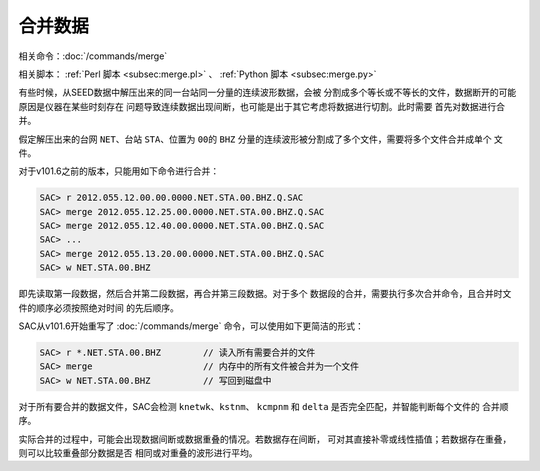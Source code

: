 合并数据
========

相关命令：\ :doc:`/commands/merge`

相关脚本： :ref:`Perl 脚本 <subsec:merge.pl>` 、 :ref:`Python 脚本 <subsec:merge.py>`

有些时候，从SEED数据中解压出来的同一台站同一分量的连续波形数据，会被
分割成多个等长或不等长的文件，数据断开的可能原因是仪器在某些时刻存在
问题导致连续数据出现间断，也可能是出于其它考虑将数据进行切割。此时需要
首先对数据进行合并。

假定解压出来的台网 ``NET``\ 、台站 ``STA``\ 、位置为 ``00``\ 的 ``BHZ``
分量的连续波形被分割成了多个文件，需要将多个文件合并成单个 文件。

对于v101.6之前的版本，只能用如下命令进行合并：

.. code:: bash

    SAC> r 2012.055.12.00.00.0000.NET.STA.00.BHZ.Q.SAC
    SAC> merge 2012.055.12.25.00.0000.NET.STA.00.BHZ.Q.SAC
    SAC> merge 2012.055.12.40.00.0000.NET.STA.00.BHZ.Q.SAC
    SAC> ...
    SAC> merge 2012.055.13.20.00.0000.NET.STA.00.BHZ.Q.SAC
    SAC> w NET.STA.00.BHZ

即先读取第一段数据，然后合并第二段数据，再合并第三段数据。对于多个
数据段的合并，需要执行多次合并命令，且合并时文件的顺序必须按照绝对时间
的先后顺序。

SAC从v101.6开始重写了 :doc:`/commands/merge`
命令，可以使用如下更简洁的形式：

.. code:: bash

    SAC> r *.NET.STA.00.BHZ        // 读入所有需要合并的文件
    SAC> merge                     // 内存中的所有文件被合并为一个文件
    SAC> w NET.STA.00.BHZ          // 写回到磁盘中

对于所有要合并的数据文件，SAC会检测 ``knetwk``\ 、\ ``kstnm``\ 、
``kcmpnm`` 和 ``delta`` 是否完全匹配，并智能判断每个文件的 合并顺序。

实际合并的过程中，可能会出现数据间断或数据重叠的情况。若数据存在间断，
可对其直接补零或线性插值；若数据存在重叠，则可以比较重叠部分数据是否
相同或对重叠的波形进行平均。
